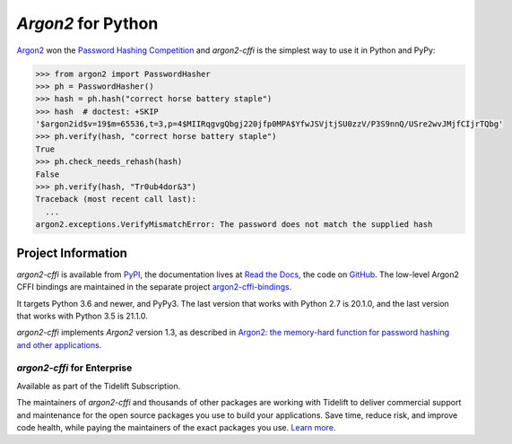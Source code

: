 ===================
*Argon2* for Python
===================

.. image:: https://img.shields.io/badge/Docs-Read%20The%20Docs-black
   :target: https://argon2-cffi.readthedocs.io/
   :alt: Documentation

.. image:: https://img.shields.io/badge/license-MIT-C06524
   :target: https://github.com/hynek/argon2-cffi/blob/main/LICENSE
   :alt: License: MIT

.. image:: https://img.shields.io/pypi/v/argon2-cffi
   :target: https://pypi.org/project/argon2-cffi/
   :alt: PyPI version

.. image:: https://static.pepy.tech/personalized-badge/argon2-cffi?period=month&units=international_system&left_color=grey&right_color=blue&left_text=Downloads%20/%20Month
   :target: https://pepy.tech/project/argon2-cffi
   :alt: Downloads / Month


.. -begin-short-

`Argon2 <https://github.com/p-h-c/phc-winner-argon2>`_ won the `Password Hashing Competition <https://www.password-hashing.net/>`_ and *argon2-cffi* is the simplest way to use it in Python and PyPy:

.. code-block:: pycon

  >>> from argon2 import PasswordHasher
  >>> ph = PasswordHasher()
  >>> hash = ph.hash("correct horse battery staple")
  >>> hash  # doctest: +SKIP
  '$argon2id$v=19$m=65536,t=3,p=4$MIIRqgvgQbgj220jfp0MPA$YfwJSVjtjSU0zzV/P3S9nnQ/USre2wvJMjfCIjrTQbg'
  >>> ph.verify(hash, "correct horse battery staple")
  True
  >>> ph.check_needs_rehash(hash)
  False
  >>> ph.verify(hash, "Tr0ub4dor&3")
  Traceback (most recent call last):
    ...
  argon2.exceptions.VerifyMismatchError: The password does not match the supplied hash

.. -end-short-


.. -begin-meta-

Project Information
===================


*argon2-cffi* is available from `PyPI <https://pypi.org/project/argon2-cffi/>`_, the documentation lives at `Read the Docs <https://argon2-cffi.readthedocs.io/>`_, the code on `GitHub <https://github.com/hynek/argon2-cffi>`_.
The low-level Argon2 CFFI bindings are maintained in the separate project `argon2-cffi-bindings <https://github.com/hynek/argon2-cffi-bindings>`_.

It targets Python 3.6 and newer, and PyPy3.
The last version that works with Python 2.7 is 20.1.0, and the last version that works with Python 3.5 is 21.1.0.

*argon2-cffi* implements *Argon2* version 1.3, as described in
`Argon2: the memory-hard function for password hashing and other applications <https://www.cryptolux.org/images/0/0d/Argon2.pdf>`_.


*argon2-cffi* for Enterprise
----------------------------

Available as part of the Tidelift Subscription.

The maintainers of *argon2-cffi* and thousands of other packages are working with Tidelift to deliver commercial support and maintenance for the open source packages you use to build your applications. Save time, reduce risk, and improve code health, while paying the maintainers of the exact packages you use. `Learn more. <https://tidelift.com/subscription/pkg/pypi-argon2-cffi?utm_source=undefined&utm_medium=referral&utm_campaign=enterprise&utm_term=repo>`_

.. -end-meta-
